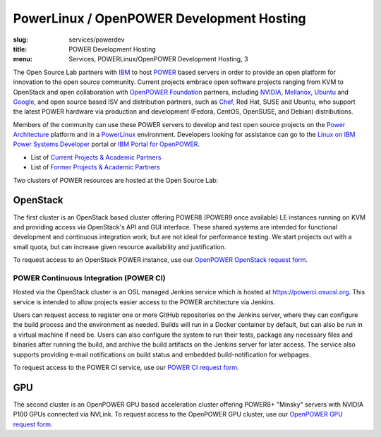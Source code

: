 PowerLinux / OpenPOWER Development Hosting
==========================================
:slug: services/powerdev
:title: POWER Development Hosting
:menu: Services, POWERLinux/OpenPOWER Development Hosting, 3

The Open Source Lab partners with `IBM`_ to host `POWER`_ based servers in order
to provide an open platform for innovation to the open source community. Current
projects embrace open software projects ranging from KVM to OpenStack and open
collaboration with `OpenPOWER Foundation`_ partners, including `NVIDIA`_,
`Mellanox`_, `Ubuntu`_ and `Google`_, and open source based ISV and distribution
partners, such as `Chef`_, Red Hat, SUSE and Ubuntu, who support the latest
POWER hardware via production and development (Fedora, CentOS, OpenSUSE, and
Debian) distributions.

.. _IBM: http://www-03.ibm.com/linux/ltc/
.. _POWER: http://en.wikipedia.org/wiki/IBM_POWER_microprocessors
.. _OpenPOWER Foundation: http://openpowerfoundation.org
.. _NVIDIA: http://www.nvidia.com
.. _Mellanox: https://www.mellanox.com
.. _Ubuntu: http://www.ubuntu.com
.. _Google: https://opensource.google.com/
.. _Chef: https://www.chef.io/chef/

Members of the community can use these POWER servers to develop and test open
source projects on the `Power Architecture`_ platform and in a `PowerLinux`_
environment. Developers looking for assistance can go to the `Linux on IBM Power
Systems Developer`_ portal or `IBM Portal for OpenPOWER`_.

.. _Power Architecture: http://en.wikipedia.org/wiki/Power_Architecture
.. _PowerLinux: http://en.wikipedia.org/wiki/PowerLinux
.. _Linux on IBM Power Systems Developer: https://developer.ibm.com/linuxonpower/
.. _IBM Portal for OpenPOWER: https://www-355.ibm.com/systems/power/openpower/


* List of `Current Projects & Academic Partners`_

* List of `Former Projects & Academic Partners`_

.. _Current Projects & Academic Partners: /services/powerdev/current-projects
.. _Former Projects & Academic Partners: /services/powerdev/former-projects

Two clusters of POWER resources are hosted at the Open Source Lab:

OpenStack
---------

The first cluster is an OpenStack based cluster offering POWER8 (POWER9 once available)
LE instances running on KVM and providing access via OpenStack's API and GUI
interface.  These shared systems are intended for functional development and
continuous integration work, but are not ideal for performance testing.  We
start projects out with a small quota, but can increase given resource
availability and justification.

To request access to an OpenStack POWER instance, use our `OpenPOWER OpenStack request form`_.

.. _powerci:

POWER Continuous Integration (POWER CI)
~~~~~~~~~~~~~~~~~~~~~~~~~~~~~~~~~~~~~~~

Hosted via the OpenStack cluster is an OSL managed Jenkins service which is hosted at https://powerci.osuosl.org. This
service is intended to allow projects easier access to the POWER architecture via Jenkins.

Users can request access to register one or more GitHub repositories on the Jenkins server, where they can configure
the build process and the environment as needed.  Builds will run in a Docker container by default, but can also be run
in a virtual machine if need be. Users can also configure the system to run their tests, package any necessary files
and binaries after running the build, and archive the build artifacts on the Jenkins server for later access. The
service also supports providing e-mail notifications on build status and embedded build-notification for webpages.

To request access to the POWER CI service, use our `POWER CI request form`_.

GPU
---

The second cluster is an OpenPOWER GPU based acceleration cluster offering POWER8+
"Minsky" servers with NVIDIA P100 GPUs connected via NVLink.  To request access
to the OpenPOWER GPU cluster, use our `OpenPOWER GPU request form`_.

.. _OpenPOWER OpenStack request form: /services/powerdev/request_hosting
.. _POWER CI request form: /services/ibm-z/request_ci
.. _OpenPOWER GPU request form: /services/powerdev/request_gpu
